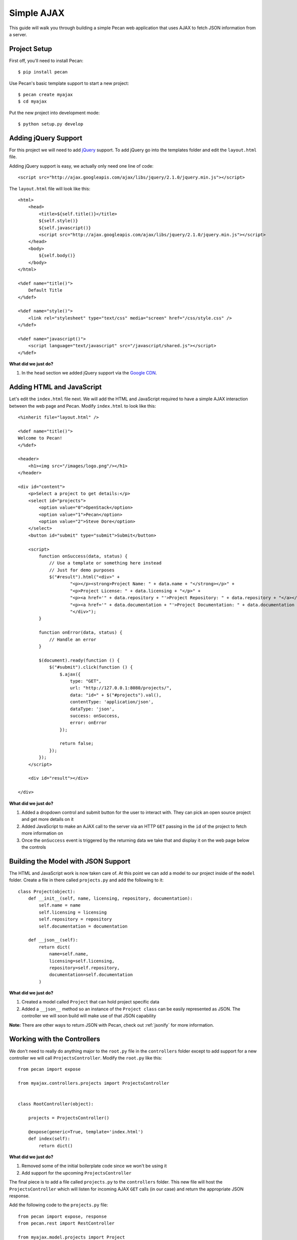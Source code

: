 .. _simple_ajax

Simple AJAX
===========

This guide will walk you through building a simple Pecan web application that uses AJAX to fetch JSON information from a server.

Project Setup
-------------

First off, you'll need to install Pecan:

::

$ pip install pecan

Use Pecan's basic template support to start a new project:

::

$ pecan create myajax
$ cd myajax

Put the new project into development mode:

::

$ python setup.py develop

Adding jQuery Support
---------------------

For this project we will need to add `jQuery <http://jquery.com/>`_ support. To add jQuery go into the templates folder and edit the ``layout.html`` file.

Adding jQuery support is easy, we actually only need one line of code:

::

    <script src="http://ajax.googleapis.com/ajax/libs/jquery/2.1.0/jquery.min.js"></script>


The ``layout.html`` file will look like this:

::

    <html>
        <head>
            <title>${self.title()}</title>
            ${self.style()}
            ${self.javascript()}
            <script src="http://ajax.googleapis.com/ajax/libs/jquery/2.1.0/jquery.min.js"></script>
        </head>
        <body>
            ${self.body()}
        </body>
    </html>
    
    <%def name="title()">
        Default Title
    </%def>
    
    <%def name="style()">
        <link rel="stylesheet" type="text/css" media="screen" href="/css/style.css" />
    </%def>
    
    <%def name="javascript()">
        <script language="text/javascript" src="/javascript/shared.js"></script>
    </%def>
    
**What did we just do?**

#. In the ``head`` section we added jQuery support via the `Google CDN <https://developers.google.com/speed/libraries/devguide>`_.

Adding HTML and JavaScript
--------------------------

Let's edit the ``index.html`` file next. We will add the HTML and JavaScript required to have a simple AJAX interaction between the web page and Pecan. Modify ``index.html`` to look like this:

::

    <%inherit file="layout.html" />

    <%def name="title()">
    Welcome to Pecan!
    </%def>

    <header>
        <h1><img src="/images/logo.png"/></h1>
    </header>

    <div id="content">
        <p>Select a project to get details:</p>
        <select id="projects">
            <option value="0">OpenStack</option>
            <option value="1">Pecan</option>
            <option value="2">Steve Dore</option>
        </select>
        <button id="submit" type="submit">Submit</button>

        <script>
            function onSuccess(data, status) {
                // Use a template or something here instead
                // Just for demo purposes
                $("#result").html("<div>" +
                        "<p></p><strong>Project Name: " + data.name + "</strong></p>" +
                        "<p>Project License: " + data.licensing + "</p>" +
                        "<p><a href='" + data.repository + "'>Project Repository: " + data.repository + "</a></p>" +
                        "<p><a href='" + data.documentation + "'>Project Documentation: " + data.documentation + "</a></p>" +
                        "</div>");
            }

            function onError(data, status) {
                // Handle an error
            }

            $(document).ready(function () {
                $("#submit").click(function () {
                    $.ajax({
                        type: "GET",
                        url: "http://127.0.0.1:8080/projects/",
                        data: "id=" + $("#projects").val(),
                        contentType: 'application/json',
                        dataType: 'json',
                        success: onSuccess,
                        error: onError
                    });

                    return false;
                });
            });
        </script>

        <div id="result"></div>

    </div>

**What did we just do?**

#. Added a dropdown control and submit button for the user to interact with. They can pick an open source project and get more details on it
#. Added JavaScript to make an AJAX call to the server via an HTTP ``GET`` passing in the ``id`` of the project to fetch more information on
#. Once the ``onSuccess`` event is triggered by the returning data we take that and display it on the web page below the controls

Building the Model with JSON Support
------------------------------------

The HTML and JavaScript work is now taken care of. At this point we can add a model to our project inside of the ``model`` folder. Create a file in there called ``projects.py`` and add the following to it:

::

    class Project(object):
        def __init__(self, name, licensing, repository, documentation):
            self.name = name
            self.licensing = licensing
            self.repository = repository
            self.documentation = documentation
    
        def __json__(self):
            return dict(
                name=self.name,
                licensing=self.licensing,
                repository=self.repository,
                documentation=self.documentation
            )
    
**What did we just do?**

#. Created a model called ``Project`` that can hold project specific data
#. Added a ``__json__`` method so an instance of the ``Project class`` can be easily represented as JSON. The controller we will soon build will make use of that JSON capability

**Note:** There are other ways to return JSON with Pecan, check out :ref:`jsonify` for more information.

Working with the Controllers
----------------------------

We don't need to really do anything major to the ``root.py`` file in the ``controllers`` folder except to add support for a new controller we will call ``ProjectsController``. Modify the ``root.py`` like this:

::

    from pecan import expose
    
    from myajax.controllers.projects import ProjectsController
    
    
    class RootController(object):
    
        projects = ProjectsController()
    
        @expose(generic=True, template='index.html')
        def index(self):
            return dict()
            
**What did we just do?**

#. Removed some of the initial boilerplate code since we won't be using it
#. Add support for the upcoming ``ProjectsController``

The final piece is to add a file called ``projects.py`` to the ``controllers`` folder. This new file will host the ``ProjectsController`` which will listen for incoming AJAX ``GET`` calls (in our case) and return the appropriate JSON response.

Add the following code to the ``projects.py`` file:

::

    from pecan import expose, response
    from pecan.rest import RestController
    
    from myajax.model.projects import Project
    
    
    class ProjectsController(RestController):
    
        # Note: You would probably store this information in a database
        # This is just for simplicity and demonstration purposes
        def __init__(self):
            self.projects = [
                Project(name='OpenStack',
                        licensing='Apache 2',
                        repository='http://github.com/openstack',
                        documentation='http://docs.openstack.org'),
                Project(name='Pecan',
                        licensing='BSD',
                        repository='http://github.com/stackforge/pecan',
                        documentation='http://pecan.readthedocs.org'),
                Project(name='stevedore',
                        licensing='Apache 2',
                        repository='http://github.com/dreamhost/pecan',
                        documentation='http://stevedore.readthedocs.org')
            ]
    
    
        @expose('json', content_type='application/json')
        def get(self, id):
            # Note: You would want to verify the id doesn't
            # go out of bounds, etc.
            response.status = 200
            #print(self.projects[int(id)])
            return self.projects[int(id)]
            
**What did we just do?**

#. Created a local class variable called ``projects`` that holds three open source projects and their details. Typically this kind of information would probably reside in a database
#. Added code for the new controller that will listen on the ``projects`` endpoint and serve back JSON based on the ``id`` passed in from the web page

Run the application:

::

$ pecan serve config.py

Open a web browser: `http://127.0.0.1:8080/ <http://127.0.0.1:8080/>`_
